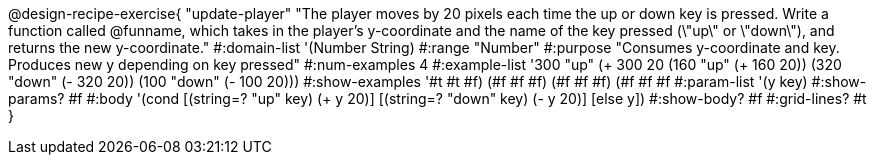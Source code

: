 @design-recipe-exercise{ "update-player" "The player moves by 20 pixels each time the up or down key is pressed. Write a function called @funname, which takes in the player’s y-coordinate and the name of the key pressed (\"up\" or \"down\"), and returns the new y-coordinate."
  #:domain-list '(Number String)
  #:range "Number"
  #:purpose "Consumes y-coordinate and key. Produces new y depending on key pressed"
  #:num-examples 4
  #:example-list '((300 "up" (+ 300 20))
                   (160 "up" (+ 160 20))
                   (320 "down" (- 320 20))
                   (100 "down" (- 100 20)))
  #:show-examples '((#t #t #f) (#f #f #f) (#f #f #f) (#f #f #f))
  #:param-list '(y key)
  #:show-params? #f
  #:body '(cond [(string=? "up" key) (+ y 20)] [(string=? "down" key) (- y 20)] [else y])
  #:show-body? #f
  #:grid-lines? #t }
